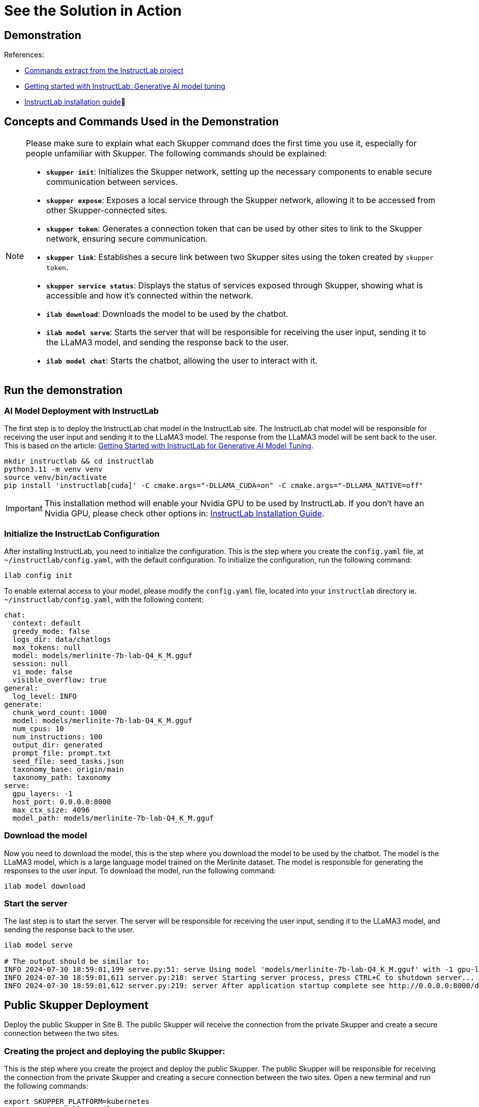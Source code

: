 = See the Solution in Action

== Demonstration

References:

* https://github.com/instructlab[Commands extract from the InstructLab project]
* https://developers.redhat.com/blog/2024/06/12/getting-started-instructlab-generative-ai-model-tuning#model_alignment_and_training_with_instructlab[Getting started with InstructLab: Generative AI model tuning]
* https://github.com/instructlab/instructlab/blob/main/README.md#-installing-ilab[InstructLab installation guide]

== Concepts and Commands Used in the Demonstration

[NOTE]
====
Please make sure to explain what each Skupper command does the first time you use it, especially for people unfamiliar with Skupper. The following commands should be explained:

- **`skupper init`**: Initializes the Skupper network, setting up the necessary components to enable secure communication between services.
- **`skupper expose`**: Exposes a local service through the Skupper network, allowing it to be accessed from other Skupper-connected sites.
- **`skupper token`**: Generates a connection token that can be used by other sites to link to the Skupper network, ensuring secure communication.
- **`skupper link`**: Establishes a secure link between two Skupper sites using the token created by `skupper token`.
- **`skupper service status`**: Displays the status of services exposed through Skupper, showing what is accessible and how it’s connected within the network.
- **`ilab download`**: Downloads the model to be used by the chatbot.
- **`ilab model serve`**: Starts the server that will be responsible for receiving the user input, sending it to the LLaMA3 model, and sending the response back to the user.
- **`ilab model chat`**: Starts the chatbot, allowing the user to interact with it.

====

== Run the demonstration

=== AI Model Deployment with InstructLab

The first step is to deploy the InstructLab chat model in the InstructLab site. The InstructLab chat model will be responsible for receiving the user input and sending it to the LLaMA3 model. The response from the LLaMA3 model will be sent back to the user. This is based on the article: https://developers.redhat.com/blog/2024/06/12/getting-started-instructlab-generative-ai-model-tuning#model_alignment_and_training_with_instructlab[Getting Started with InstructLab for Generative AI Model Tuning].

[.console-input]
[source,shell script]
----
mkdir instructlab && cd instructlab
python3.11 -m venv venv
source venv/bin/activate
pip install 'instructlab[cuda]' -C cmake.args="-DLLAMA_CUDA=on" -C cmake.args="-DLLAMA_NATIVE=off"
----

[IMPORTANT]
====
This installation method will enable your Nvidia GPU to be used by InstructLab. If you don't have an Nvidia GPU, please check other options in: https://github.com/instructlab/instructlab/blob/main/README.md#-installing-ilab[InstructLab Installation Guide].
====

=== Initialize the InstructLab Configuration

After installing InstructLab, you need to initialize the configuration. This is the step where you create the `config.yaml` file, at `~/instructlab/config.yaml`, with the default configuration. To initialize the configuration, run the following command:

[.console-input]
[source,shell script]
----
ilab config init
----

To enable external access to your model, please modify the `config.yaml` file, located into your `instructlab` directory ie. `~/instructlab/config.yaml`, with the following content:

[source,yaml]
----
chat:
  context: default
  greedy_mode: false
  logs_dir: data/chatlogs
  max_tokens: null
  model: models/merlinite-7b-lab-Q4_K_M.gguf
  session: null
  vi_mode: false
  visible_overflow: true
general:
  log_level: INFO
generate:
  chunk_word_count: 1000
  model: models/merlinite-7b-lab-Q4_K_M.gguf
  num_cpus: 10
  num_instructions: 100
  output_dir: generated
  prompt_file: prompt.txt
  seed_file: seed_tasks.json
  taxonomy_base: origin/main
  taxonomy_path: taxonomy
serve:
  gpu_layers: -1
  host_port: 0.0.0.0:8000
  max_ctx_size: 4096
  model_path: models/merlinite-7b-lab-Q4_K_M.gguf
----

=== Download the model

Now you need to download the model, this is the step where you download the model to be used by the chatbot. The model is the LLaMA3 model, which is a large language model trained on the Merlinite dataset. The model is responsible for generating the responses to the user input. To download the model, run the following command:

[.console-input]
[source,shell script]
----
ilab model download
----

=== Start the server

The last step is to start the server. The server will be responsible for receiving the user input, sending it to the LLaMA3 model, and sending the response back to the user.

[.console-input]
[source,shell script]
----
ilab model serve

# The output should be similar to:
INFO 2024-07-30 18:59:01,199 serve.py:51: serve Using model 'models/merlinite-7b-lab-Q4_K_M.gguf' with -1 gpu-layers and 4096 max context size.
INFO 2024-07-30 18:59:01,611 server.py:218: server Starting server process, press CTRL+C to shutdown server...
INFO 2024-07-30 18:59:01,612 server.py:219: server After application startup complete see http://0.0.0.0:8000/docs for API.
----

== Public Skupper Deployment

Deploy the public Skupper in Site B. The public Skupper will receive the connection from the private Skupper and create a secure connection between the two sites.

=== Creating the project and deploying the public Skupper:

This is the step where you create the project and deploy the public Skupper. The public Skupper will be responsible for receiving the connection from the private Skupper and creating a secure connection between the two sites. Open a new terminal and run the following commands:


[.console-input]
[source,shell script]
----
export SKUPPER_PLATFORM=kubernetes
oc new-project ollama-pilot
skupper init --enable-console --enable-flow-collector --console-user admin --console-password admin
----

[IMPORTANT]
====
* Run this command in a new terminal and keep it open, because the default platform is `kubernetes` and the private terminal is using `podman`.
====

[NOTE]
====
* `SKUPPER_PLATFORM=kubernetes` is used to set the platform to Kubernetes. This is necessary because the public Skupper will be running on a Kubernetes cluster.
* `oc new-project ollama-pilot` is used to create a new project called `ollama-pilot`.
* `skupper init` is used to initialize the Skupper network, setting up the necessary components to enable secure communication between services.
* The `--enable-console` flag is used to enable the Skupper console, which provides a web interface for managing the Skupper network.
* The `--enable-flow-collector` flag is used to enable the flow collector, which collects and displays information about the traffic flowing through the Skupper network.
* The `--console-user admin` flag is used to set the username for the Skupper console to `admin`.
* The `--console-password admin` flag is used to set the password for the Skupper console to `admin`.
====

=== Creating the token to allow the private Skupper to connect to the public Skupper:

This is the step where you create the token to allow the private Skupper to connect to the public Skupper. Open a new terminal and run the following command:

[.console-input]
[source,shell script]
----
skupper token create token.yaml
----

[NOTE]
====
* `skupper token create token.yaml` is used to generate a connection token that can be used by other sites to link to the Skupper network, ensuring secure communication.
* The `token.yaml` file will contain the token to connect the two sites.
====

Now, you'll have a `token.yaml` file with the token to connect the two sites.

== Private Skupper Deployment

The second step is to deploy the private Skupper in Site A. The private Skupper will be responsible for creating a secure connection between the two sites, allowing the Ollama Pilot application to send requests to the LLaMA3 model and receive the response from the merlinite model. Open a new terminal and run the following commands:

=== Install Skupper

To install skupper on site A, with podman as the platform:

[.console-input]
[source,shell script]
----
export SKUPPER_PLATFORM=podman
skupper init --ingress none
----

[NOTE]
====
* `SKUPPER_PLATFORM=podman` is used to set the platform to podman. This is necessary because the private Skupper will be running on a podman container.
* `skupper init` is used to initialize the Skupper network, setting up the necessary components to enable secure communication between services.
* The `--ingress none` flag is used to disable the automatic creation of an ingress controller. This is necessary because the public Skupper will be responsible for exposing the service to the internet.
====

=== Exposing the InstructLab Chat Model

To bind the local service running the InstructLab chat model to the Skupper service:

[.console-input]
[source,shell script]
----
skupper expose host host.containers.internal --address instructlab --port 8000
----

[NOTE]
====
* `skupper expose` is used to expose a local service through the Skupper network, allowing it to be accessed from other Skupper-connected sites.
* `host.containers.internal` is used to bind the local service to the Skupper service.
* `--address instructlab` is used to specify the address of the service.
* `--port 8000` is used to specify the port of the service.
====

Check the status of the Skupper service:

[.console-input]
[source,shell script]
----
skupper service status

Services exposed through Skupper:
╰─ instructlab:8000 (tcp)
----

[NOTE]
====
* `skupper service status` is used to display the status of services exposed through Skupper, showing what is accessible and how it’s connected within the network.
====

=== Secure Communication Between the Two Sites with Skupper

Now it's time to establish a secure connection between the two sites using the token created by the public Skupper. Using the token created by the public Skupper, run the following command:

[.console-input]
[source,shell script]
----
skupper link create token.yaml --name instructlab
----

[NOTE]
====
* `skupper link create token.yaml --name instructlab` is used to establish a secure link between two Skupper sites using the token created by `skupper token`.
====

Check the status of the Skupper link:

[.console-input]
[source,shell script]
----
skupper link status

Links created from this site:

        Link instructlab is connected

Current links from other sites that are connected:

        There are no connected links
----

[NOTE]
====
* `skupper link status` is used to display the status of the links created by the Skupper network, showing which sites are connected and how they are connected.
====

Check the status on the public Skupper terminal:

[.console-input]
[source,shell script]
----
skupper link status

Links created from this site:

       There are no links configured or connected

Current links from other sites that are connected:

       Incoming link from site b8ad86d5-9680-4fea-9c07-ea7ee394e0bd
----

[NOTE]
====
* `skupper link status` is used to display the status of the links created by the Skupper network, showing which sites are connected and how they are connected.
====

=== Chatbot with Protected Data

The last step is to expose the service in the public Skupper and create the Ollama Pilot application.

* Still on the terminal where the public Skupper is running, run the following command to expose the service:

[.console-input]
[source,shell script]
----
skupper service create instructlab 8000
----
* Exposing the service to the internet:

[.console-input]
[source,shell script]
----
oc expose service instructlab
----

[NOTE]
====
* `skupper service create instructlab 8000` is used to create a service in the public Skupper, allowing it to be accessed from the private Skupper.
* `oc expose service instructlab` is used to expose the service to the internet, allowing it to be accessed by the Ollama Pilot application.
====

* Getting the public URL:

This URL will be used to access the chatbot from the Ollama Pilot application.

[.console-input]
[source,shell script]
----
oc get route instructlab
NAME          HOST/PORT                                      PATH          SERVICES                PORT       TERMINATION   WILDCARD
instructlab   instructlab-ollama-pilot.apps.your-cluster-url instructlab                           port8000   None
----

[NOTE]
====
* `oc get route instructlab` is used to get the public URL of the service, which will be used to access the chatbot from the Ollama Pilot application.
====

== Finally, to interact with the chatbot

Let's interact with the chatbot. Run the following command to start the chatbot:

[.console-input]
[source,shell script]
----
ilab model chat --endpoint-url http://instructlab-ollama-pilot.apps.your-cluster-url/v1/

╭────────────────────────────────────────────────────────────────────────────────────────────────────────────────────────────────────────────────────────── system ──────────────────────────────────────────────────────────────────────────────────────────────────────────────────────────────────────────────────────────╮
│ Welcome to InstructLab Chat w/ MODELS/MERLINITE-7B-LAB-Q4_K_M.GGUF (type /h for help)                                                                                                                                                                                                                                      │
╰────────────────────────────────────────────────────────────────────────────────────────────────────────────────────────────────────────────────────────────────────────────────────────────────────────────────────────────────────────────────────────────────────────────────────────────────────────────────────────────╯
>>> Hello, who are you?                                                                                                                                                                                                                                                                                           [S][default]
╭─────────────────────────────────────────────────────────────────────────────────────────────────────────────────────────────────────────── models/merlinite-7b-lab-Q4_K_M.gguf ────────────────────────────────────────────────────────────────────────────────────────────────────────────────────────────────────────────╮
│ I am an AI Language Model from IBM Research, trained to assist with various tasks such as answering questions, translating text, summarizing long documents, and even explaining complex concepts. I am here to help make your life easier!                                                                                │
╰─────────────────────────────────────────────────────────────────────────────────────────────────────────────────────────────────────────────────────────────────────────────────────────────────────────────────────────────────────────────────────────────────────────────────────────────────── elapsed 14.291 seconds ─╯
>>> What is Red Hat Service Interconnect?                                                                                                                                                                                                                                                                         [S][default]
╭─────────────────────────────────────────────────────────────────────────────────────────────────────────────────────────────────────────── models/merlinite-7b-lab-Q4_K_M.gguf ────────────────────────────────────────────────────────────────────────────────────────────────────────────────────────────────────────────╮
│ Red Hat Service Interconnect (RHSI) is a software-defined networking solution that allows organizations to create secure, high-performance networks between their on-premises environments and various cloud resources. It enables seamless communication between different data centers, public clouds (such as Amazon    │
│ Web Services or Microsoft Azure), and even edge devices (such as IoT gateways or mobile applications). RHSI offers the following key features:                                                                                                                                                                             │
│                                                                                                                                                                                                                                                                                                                            │
│ 1. **Security**: RHSI ensures secure communication between different environments by employing advanced encryption algorithms like IPSEC and TLS. It also supports virtual private cloud (VPC) concepts for creating isolated networking environments within public clouds.                                                │
│ 2. **Performance**: RHSI provides high-bandwidth, low-latency network connections. This makes it suitable for handling large data transfers or real-time applications like video streaming and gaming.                                                                                                                     │
│ 3. **Flexibility**: RHSI supports a wide range of networking protocols such as IPv4, IPv6, and even overlay networks (such as OpenFlow). This allows organizations to build complex networking topologies that cater to their specific needs.                                                                              │
│ 4. **Automation**: RHSI offers programmable network interfaces, enabling automated provisioning and management of networking resources. This reduces the administrative overhead and improves operational efficiency.                                                                                                      │
╰─────────────────────────────────────────────────────────────────────────────────────────────────────────────────────────────────────────────────────────────────────────────────────────────────────────────────────────────────────────────────────────────────────────────────────────────────── elapsed 94.969 seconds ─╯
>>>              
----

[NOTE]
====
* `ilab model chat --endpoint-url http://instructlab-ollama-pilot.apps.your-cluster-url/v1/` is used to start the chatbot, allowing the user to interact with it.
* The chatbot will respond to the user input by sending it to the LLaMA3 model and returning the response back to the user.
====

